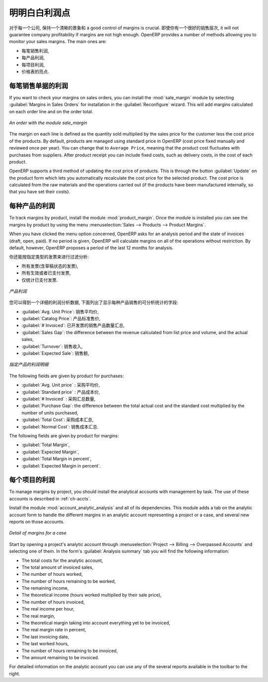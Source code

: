 .. i18n: Keep Track of your Margins
.. i18n: ==========================
..

明明白白利润点
==========================

.. i18n: For every company, keeping a clear sight on and a good control of margins is crucial. Even if you have a good sales level, it will not guarantee company profitability if margins are not high enough. OpenERP provides a number of methods allowing you to monitor your sales margins. The main ones are:
..

对于每一个公司, 保持一个清晰的景象和 a good control of margins is crucial. 即使你有一个很好的销售层次, it will not guarantee company profitability if margins are not high enough. OpenERP provides a number of methods allowing you to monitor your sales margins. The main ones are:

.. i18n: * Margins on a sales order,
.. i18n: 
.. i18n: * Margins by product,
.. i18n: 
.. i18n: * Margins by project,
.. i18n: 
.. i18n: * Using pricelists.
..

* 每笔销售利润,

* 每产品利润,

* 每项目利润,

* 价格表的亮点.

.. i18n: Margins on Sales Orders
.. i18n: -----------------------
..

每笔销售单据的利润
-----------------------

.. i18n: .. index::
.. i18n:    single: module; sale_margin
..

.. index::
   single: module; sale_margin

.. i18n: If you want to check your margins on sales orders, you can install the :mod:`sale_margin` module
.. i18n: by selecting :guilabel:`Margins in Sales Orders` for installation in the :guilabel:`Reconfigure` wizard.
.. i18n: This will add margins calculated on each order line and on the order total.
..

If you want to check your margins on sales orders, you can install the :mod:`sale_margin` module
by selecting :guilabel:`Margins in Sales Orders` for installation in the :guilabel:`Reconfigure` wizard.
This will add margins calculated on each order line and on the order total.

.. i18n: .. figure:: images/sale_margin.png
.. i18n:    :scale: 75
.. i18n:    :align: center
.. i18n: 
.. i18n:    *An order with the module sale_margin*
..

.. figure:: images/sale_margin.png
   :scale: 75
   :align: center

   *An order with the module sale_margin*

.. i18n: The margin on each line is defined as the quantity sold multiplied by the sales price for the
.. i18n: customer less the cost price of the products. By default, products are managed using standard price
.. i18n: in OpenERP (cost price fixed manually and reviewed once per year). You can change that to
.. i18n: ``Average Price``, meaning that the product cost fluctuates with purchases from
.. i18n: suppliers. After product receipt you can include fixed costs, such as delivery costs, in the cost of
.. i18n: each product.
..

The margin on each line is defined as the quantity sold multiplied by the sales price for the
customer less the cost price of the products. By default, products are managed using standard price
in OpenERP (cost price fixed manually and reviewed once per year). You can change that to
``Average Price``, meaning that the product cost fluctuates with purchases from
suppliers. After product receipt you can include fixed costs, such as delivery costs, in the cost of
each product.

.. i18n: .. index::
.. i18n:    single: module; product_extended
..

.. index::
   single: module; product_extended

.. i18n: OpenERP supports a third method of updating the cost price of products.
.. i18n: This is through the button :guilabel:`Update` on the product form which lets you
.. i18n: automatically recalculate the cost price for the selected product. 
.. i18n: The cost price is calculated from the raw materials and the operations carried out 
.. i18n: (if the products have been manufactured internally, so that you have set their costs).
..

OpenERP supports a third method of updating the cost price of products.
This is through the button :guilabel:`Update` on the product form which lets you
automatically recalculate the cost price for the selected product. 
The cost price is calculated from the raw materials and the operations carried out 
(if the products have been manufactured internally, so that you have set their costs).

.. i18n: Margins by Product
.. i18n: ------------------
..

每种产品的利润
------------------

.. i18n: .. index::
.. i18n:    single: module; product_margin
..

.. index::
   single: module; product_margin

.. i18n: To track margins by product, install the module :mod:`product_margin`. Once the module
.. i18n: is installed you can see the margins by product by using the menu :menuselection:`Sales --> Products
.. i18n: --> Product Margins`.
..

To track margins by product, install the module :mod:`product_margin`. Once the module
is installed you can see the margins by product by using the menu :menuselection:`Sales --> Products
--> Product Margins`.

.. i18n: When you have clicked the menu option concerned, OpenERP asks for an analysis period and the state of invoices (draft, open, paid). If
.. i18n: no period is given, OpenERP will calculate margins on all of the operations without restriction. By
.. i18n: default, however, OpenERP proposes a period of the last 12 months for analysis.
..

When you have clicked the menu option concerned, OpenERP asks for an analysis period and the state of invoices (draft, open, paid). If
no period is given, OpenERP will calculate margins on all of the operations without restriction. By
default, however, OpenERP proposes a period of the last 12 months for analysis.

.. i18n: You can also filter the analysis on certain types of invoice:
..

你还能按指定类型的发票来进行过滤分析:

.. i18n: * All invoices, including unvalidated draft invoices,
.. i18n: 
.. i18n: * All open and/or paid invoices,
.. i18n: 
.. i18n: * Paid invoices only.
..

* 所有发票(含草稿状态的发票),

* 所有生效或者已支付发票,

* 仅统计已支付发票.

.. i18n: .. figure:: images/product_margin_tree.png
.. i18n:    :scale: 75
.. i18n:    :align: center
.. i18n: 
.. i18n:    *Product Margins*
..

.. figure:: images/product_margin_tree.png
   :scale: 75
   :align: center

   *产品利润*

.. i18n: You then get a margin analysis table. The following fields are displayed for the sales of each product:
..

您可以得到一个详细的利润分析数据, 下面列出了显示每种产品销售的可分析统计的字段:

.. i18n: * :guilabel:`Avg. Unit Price`: the average unit sales price,
.. i18n: 
.. i18n: * :guilabel:`Catalog Price`: the list price based on this product,
.. i18n: 
.. i18n: * :guilabel:`# Invoiced`: the number of sold products that have been invoiced,
.. i18n: 
.. i18n: * :guilabel:`Sales Gap`: the difference between the revenue calculated from list price and volume, and the actual sales,
.. i18n: 
.. i18n: * :guilabel:`Turnover`: the actual sales revenue for the product selected,
.. i18n: 
.. i18n: * :guilabel:`Expected Sale`: the number of products sold multiplied by the list price.
..

* :guilabel:`Avg. Unit Price`: 销售平均价,

* :guilabel:`Catalog Price`: 产品标准售价,

* :guilabel:`# Invoiced`: 已开发票的销售产品数量汇总,

* :guilabel:`Sales Gap`: the difference between the revenue calculated from list price and volume, and the actual sales,

* :guilabel:`Turnover`: 销售收入,

* :guilabel:`Expected Sale`: 销售额,

.. i18n: .. figure:: images/product_margin_form.png
.. i18n:    :scale: 75
.. i18n:    :align: center
.. i18n: 
.. i18n:    *Margin Details for a Given Product*
..

.. figure:: images/product_margin_form.png
   :scale: 75
   :align: center

   *指定产品的利润明细*

.. i18n: The following fields are given by product for purchases:
..

The following fields are given by product for purchases:

.. i18n: * :guilabel:`Avg. Unit price` : the average unit purchase price,
.. i18n: 
.. i18n: * :guilabel:`Standard price` : the standard cost price of the product for the company,
.. i18n: 
.. i18n: * :guilabel:`# Invoiced` : the number of purchased products,
.. i18n: 
.. i18n: * :guilabel:`Purchase Gap`: the difference between the total actual cost and the standard cost
.. i18n:   multiplied by the number of units purchased,
.. i18n: 
.. i18n: * :guilabel:`Total Cost`: the total cost of purchases for the product under consideration,
.. i18n: 
.. i18n: * :guilabel:`Normal Cost`: the number of products sold multiplied by the standard cost price.
..

* :guilabel:`Avg. Unit price` : 采购平均价,

* :guilabel:`Standard price` : 产品成本价,

* :guilabel:`# Invoiced` : 采购汇总数量,

* :guilabel:`Purchase Gap`: the difference between the total actual cost and the standard cost
  multiplied by the number of units purchased,

* :guilabel:`Total Cost`: 采购成本汇总,

* :guilabel:`Normal Cost`: 销售成本汇总.

.. i18n: The following fields are given by product for margins:
..

The following fields are given by product for margins:

.. i18n: * :guilabel:`Total Margin`,
.. i18n: 
.. i18n: * :guilabel:`Expected Margin`,
.. i18n: 
.. i18n: * :guilabel:`Total Margin in percent`,
.. i18n: 
.. i18n: * :guilabel:`Expected Margin in percent`.
..

* :guilabel:`Total Margin`,

* :guilabel:`Expected Margin`,

* :guilabel:`Total Margin in percent`,

* :guilabel:`Expected Margin in percent`.

.. i18n: Margins by Project
.. i18n: ------------------
..

每个项目的利润
------------------

.. i18n: To manage margins by project, you should install the analytical accounts with management by task. The use
.. i18n: of these accounts is described in :ref:`ch-accts`.
..

To manage margins by project, you should install the analytical accounts with management by task. The use
of these accounts is described in :ref:`ch-accts`.

.. i18n: .. index::
.. i18n:    single: module; account_analytic_analysis
..

.. index::
   single: module; account_analytic_analysis

.. i18n: Install the module :mod:`account_analytic_analysis` and all of its dependencies. 
.. i18n: This module adds a tab on the analytic account form to handle the different margins in an analytic account 
.. i18n: representing a project or a case, and several new reports on those accounts.
..

Install the module :mod:`account_analytic_analysis` and all of its dependencies. 
This module adds a tab on the analytic account form to handle the different margins in an analytic account 
representing a project or a case, and several new reports on those accounts.

.. i18n: .. figure:: images/account_analytic_analysis_form.png
.. i18n:    :scale: 75
.. i18n:    :align: center
.. i18n: 
.. i18n:    *Detail of margins for a case*
..

.. figure:: images/account_analytic_analysis_form.png
   :scale: 75
   :align: center

   *Detail of margins for a case*

.. i18n: Start by opening a project's analytic account through
.. i18n: :menuselection:`Project --> Billing --> Overpassed Accounts`
.. i18n: and selecting one of them.
.. i18n: In the form's :guilabel:`Analysis summary` tab you will find the following information:
..

Start by opening a project's analytic account through
:menuselection:`Project --> Billing --> Overpassed Accounts`
and selecting one of them.
In the form's :guilabel:`Analysis summary` tab you will find the following information:

.. i18n: * The total costs for the analytic account,
.. i18n: 
.. i18n: * The total amount of invoiced sales,
.. i18n: 
.. i18n: * The number of hours worked,
.. i18n: 
.. i18n: * The number of hours remaining to be worked,
.. i18n: 
.. i18n: * The remaining income,
.. i18n: 
.. i18n: * The theoretical income (hours worked multiplied by their sale price),
.. i18n: 
.. i18n: * The number of hours invoiced,
.. i18n: 
.. i18n: * The real income per hour,
.. i18n: 
.. i18n: * The real margin,
.. i18n: 
.. i18n: * The theoretical margin taking into account everything yet to be invoiced,
.. i18n: 
.. i18n: * The real margin rate in percent,
.. i18n: 
.. i18n: * The last invoicing date,
.. i18n: 
.. i18n: * The last worked hours,
.. i18n: 
.. i18n: * The number of hours remaining to be invoiced,
.. i18n: 
.. i18n: * The amount remaining to be invoiced.
..

* The total costs for the analytic account,

* The total amount of invoiced sales,

* The number of hours worked,

* The number of hours remaining to be worked,

* The remaining income,

* The theoretical income (hours worked multiplied by their sale price),

* The number of hours invoiced,

* The real income per hour,

* The real margin,

* The theoretical margin taking into account everything yet to be invoiced,

* The real margin rate in percent,

* The last invoicing date,

* The last worked hours,

* The number of hours remaining to be invoiced,

* The amount remaining to be invoiced.

.. i18n: For detailed information on the analytic account you can use any of the several reports available in
.. i18n: the toolbar to the right.
..

For detailed information on the analytic account you can use any of the several reports available in
the toolbar to the right.

.. i18n: .. Copyright © Open Object Press. All rights reserved.
..

.. Copyright © Open Object Press. All rights reserved.

.. i18n: .. You may take electronic copy of this publication and distribute it if you don't
.. i18n: .. change the content. You can also print a copy to be read by yourself only.
..

.. You may take electronic copy of this publication and distribute it if you don't
.. change the content. You can also print a copy to be read by yourself only.

.. i18n: .. We have contracts with different publishers in different countries to sell and
.. i18n: .. distribute paper or electronic based versions of this book (translated or not)
.. i18n: .. in bookstores. This helps to distribute and promote the OpenERP product. It
.. i18n: .. also helps us to create incentives to pay contributors and authors using author
.. i18n: .. rights of these sales.
..

.. We have contracts with different publishers in different countries to sell and
.. distribute paper or electronic based versions of this book (translated or not)
.. in bookstores. This helps to distribute and promote the OpenERP product. It
.. also helps us to create incentives to pay contributors and authors using author
.. rights of these sales.

.. i18n: .. Due to this, grants to translate, modify or sell this book are strictly
.. i18n: .. forbidden, unless Tiny SPRL (representing Open Object Press) gives you a
.. i18n: .. written authorisation for this.
..

.. Due to this, grants to translate, modify or sell this book are strictly
.. forbidden, unless Tiny SPRL (representing Open Object Press) gives you a
.. written authorisation for this.

.. i18n: .. Many of the designations used by manufacturers and suppliers to distinguish their
.. i18n: .. products are claimed as trademarks. Where those designations appear in this book,
.. i18n: .. and Open Object Press was aware of a trademark claim, the designations have been
.. i18n: .. printed in initial capitals.
..

.. Many of the designations used by manufacturers and suppliers to distinguish their
.. products are claimed as trademarks. Where those designations appear in this book,
.. and Open Object Press was aware of a trademark claim, the designations have been
.. printed in initial capitals.

.. i18n: .. While every precaution has been taken in the preparation of this book, the publisher
.. i18n: .. and the authors assume no responsibility for errors or omissions, or for damages
.. i18n: .. resulting from the use of the information contained herein.
..

.. While every precaution has been taken in the preparation of this book, the publisher
.. and the authors assume no responsibility for errors or omissions, or for damages
.. resulting from the use of the information contained herein.

.. i18n: .. Published by Open Object Press, Grand Rosière, Belgium
..

.. Published by Open Object Press, Grand Rosière, Belgium
